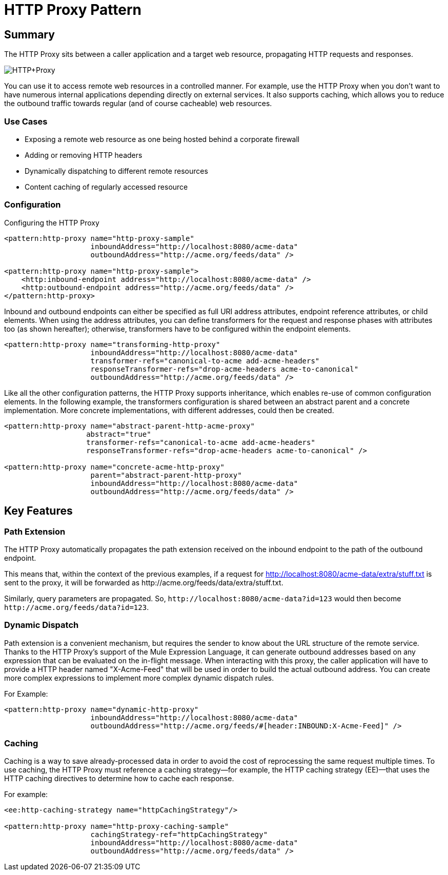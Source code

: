= HTTP Proxy Pattern

== Summary

The HTTP Proxy sits between a caller application and a target web resource, propagating HTTP requests and responses.

image:HTTP+Proxy.png[HTTP+Proxy]

You can use it to access remote web resources in a controlled manner. For example, use the HTTP Proxy when you don’t want to have numerous internal applications depending directly on external services. It also supports caching, which allows you to reduce the outbound traffic towards regular (and of course cacheable) web resources.

=== Use Cases

* Exposing a remote web resource as one being hosted behind a corporate firewall
* Adding or removing HTTP headers
* Dynamically dispatching to different remote resources
* Content caching of regularly accessed resource

=== Configuration

Configuring the HTTP Proxy

[source,xml, linenums]
----
<pattern:http-proxy name="http-proxy-sample"
                    inboundAddress="http://localhost:8080/acme-data"
                    outboundAddress="http://acme.org/feeds/data" />

<pattern:http-proxy name="http-proxy-sample">
    <http:inbound-endpoint address="http://localhost:8080/acme-data" />
    <http:outbound-endpoint address="http://acme.org/feeds/data" />
</pattern:http-proxy>
----

Inbound and outbound endpoints can either be specified as full URI address attributes, endpoint reference attributes, or child elements. When using the address attributes, you can define transformers for the request and response phases with attributes too (as shown hereafter); otherwise, transformers have to be configured within the endpoint elements.

[source,xml, linenums]
----
<pattern:http-proxy name="transforming-http-proxy"
                    inboundAddress="http://localhost:8080/acme-data"
                    transformer-refs="canonical-to-acme add-acme-headers"
                    responseTransformer-refs="drop-acme-headers acme-to-canonical"
                    outboundAddress="http://acme.org/feeds/data" />
----

Like all the other configuration patterns, the HTTP Proxy supports inheritance, which enables re-use of common configuration elements. In the following example, the transformers configuration is shared between an abstract parent and a concrete implementation. More concrete implementations, with different addresses, could then be created.

[source,xml, linenums]
----
<pattern:http-proxy name="abstract-parent-http-acme-proxy"
                   abstract="true"
                   transformer-refs="canonical-to-acme add-acme-headers"
                   responseTransformer-refs="drop-acme-headers acme-to-canonical" />

<pattern:http-proxy name="concrete-acme-http-proxy"
                    parent="abstract-parent-http-proxy"
                    inboundAddress="http://localhost:8080/acme-data"
                    outboundAddress="http://acme.org/feeds/data" />
----

== Key Features

=== Path Extension

The HTTP Proxy automatically propagates the path extension received on the inbound endpoint to the path of the outbound endpoint.

This means that, within the context of the previous examples, if a request for http://localhost:8080/acme-data/extra/stuff.txt is sent to the proxy, it will be forwarded as +http://acme.org/feeds/data/extra/stuff.txt+.

Similarly, query parameters are propagated. So, `+http://localhost:8080/acme-data?id=123+` would then become `+http://acme.org/feeds/data?id=123+`.

=== Dynamic Dispatch

Path extension is a convenient mechanism, but requires the sender to know about the URL structure of the remote service. Thanks to the HTTP Proxy's support of the Mule Expression Language, it can generate outbound addresses based on any expression that can be evaluated on the in-flight message. When interacting with this proxy, the caller application will have to provide a HTTP header named "X-Acme-Feed" that will be used in order to build the actual outbound address. You can create more complex expressions to implement more complex dynamic dispatch rules.

For Example:

[source,xml, linenums]
----
<pattern:http-proxy name="dynamic-http-proxy"
                    inboundAddress="http://localhost:8080/acme-data"
                    outboundAddress="http://acme.org/feeds/#[header:INBOUND:X-Acme-Feed]" />
----

=== Caching

Caching is a way to save already-processed data in order to avoid the cost of reprocessing the same request multiple times. To use caching, the HTTP Proxy must reference a caching strategy—for example, the HTTP caching strategy (EE)—that uses the HTTP caching directives to determine how to cache each response.

For example:

[source,xml, linenums]
----
<ee:http-caching-strategy name="httpCachingStrategy"/>

<pattern:http-proxy name="http-proxy-caching-sample"
                    cachingStrategy-ref="httpCachingStrategy"
                    inboundAddress="http://localhost:8080/acme-data"
                    outboundAddress="http://acme.org/feeds/data" />
----
